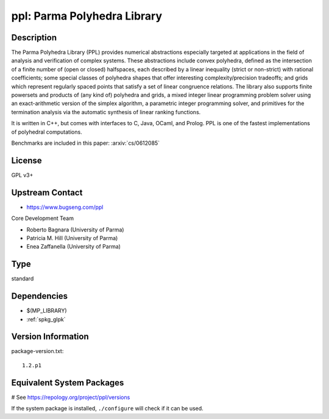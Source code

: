 .. _spkg_ppl:

ppl: Parma Polyhedra Library
============================

Description
-----------

The Parma Polyhedra Library (PPL) provides numerical abstractions
especially targeted at applications in the field of analysis and
verification of complex systems. These abstractions include convex
polyhedra, defined as the intersection of a finite number of (open or
closed) halfspaces, each described by a linear inequality (strict or
non-strict) with rational coefficients; some special classes of
polyhedra shapes that offer interesting complexity/precision tradeoffs;
and grids which represent regularly spaced points that satisfy a set of
linear congruence relations. The library also supports finite powersets
and products of (any kind of) polyhedra and grids, a mixed integer
linear programming problem solver using an exact-arithmetic version of
the simplex algorithm, a parametric integer programming solver, and
primitives for the termination analysis via the automatic synthesis of
linear ranking functions.

It is written in C++, but comes with interfaces to C, Java, OCaml, and
Prolog. PPL is one of the fastest implementations of polyhedral
computations.

Benchmarks are included in this paper: :arxiv:`cs/0612085`

License
-------

GPL v3+


Upstream Contact
----------------

- https://www.bugseng.com/ppl

Core Development Team

- Roberto Bagnara (University of Parma)
- Patricia M. Hill (University of Parma)
- Enea Zaffanella (University of Parma)


Type
----

standard


Dependencies
------------

- $(MP_LIBRARY)
- :ref:`spkg_glpk`

Version Information
-------------------

package-version.txt::

    1.2.p1

Equivalent System Packages
--------------------------

.. tab:: Arch Linux:

   .. CODE-BLOCK:: bash

       $ sudo pacman -S ppl

.. tab:: conda-forge:

   .. CODE-BLOCK:: bash

       $ conda install ppl

.. tab:: Debian/Ubuntu:

   .. CODE-BLOCK:: bash

       $ sudo apt-get install libppl-dev ppl-dev

.. tab:: Fedora/Redhat/CentOS:

   .. CODE-BLOCK:: bash

       $ sudo dnf install ppl ppl-devel

.. tab:: FreeBSD:

   .. CODE-BLOCK:: bash

       $ sudo pkg install devel/ppl

.. tab:: Gentoo Linux:

   .. CODE-BLOCK:: bash

       $ sudo emerge dev-libs/ppl

.. tab:: Homebrew:

   .. CODE-BLOCK:: bash

       $ brew install ppl

.. tab:: MacPorts:

   .. CODE-BLOCK:: bash

       $ sudo port install ppl

.. tab:: Nixpkgs:

   .. CODE-BLOCK:: bash

       $ nix-env -f \'\<nixpkgs\>\' --install --attr ppl

.. tab:: openSUSE:

   .. CODE-BLOCK:: bash

       $ sudo zypper install ppl-devel

.. tab:: Void Linux:

   .. CODE-BLOCK:: bash

       $ sudo xbps-install ppl-devel

# See https://repology.org/project/ppl/versions

If the system package is installed, ``./configure`` will check if it can be used.
